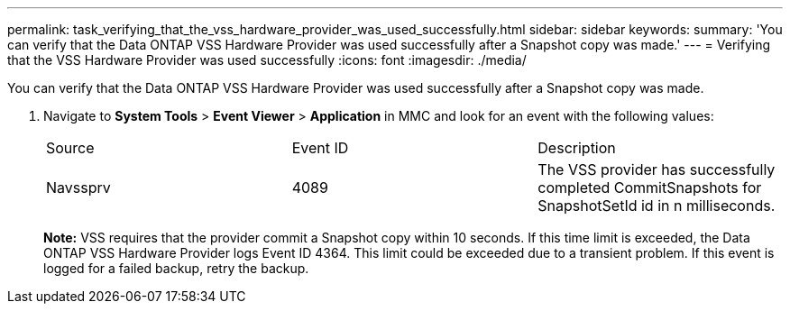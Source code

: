 ---
permalink: task_verifying_that_the_vss_hardware_provider_was_used_successfully.html
sidebar: sidebar
keywords: 
summary: 'You can verify that the Data ONTAP VSS Hardware Provider was used successfully after a Snapshot copy was made.'
---
= Verifying that the VSS Hardware Provider was used successfully
:icons: font
:imagesdir: ./media/

[.lead]
You can verify that the Data ONTAP VSS Hardware Provider was used successfully after a Snapshot copy was made.

. Navigate to *System Tools* > *Event Viewer* > *Application* in MMC and look for an event with the following values:
+
|===
| Source| Event ID| Description
a|
Navssprv
a|
4089
a|
The VSS provider has successfully completed CommitSnapshots for SnapshotSetId id in n milliseconds.
|===
*Note:* VSS requires that the provider commit a Snapshot copy within 10 seconds. If this time limit is exceeded, the Data ONTAP VSS Hardware Provider logs Event ID 4364. This limit could be exceeded due to a transient problem. If this event is logged for a failed backup, retry the backup.

